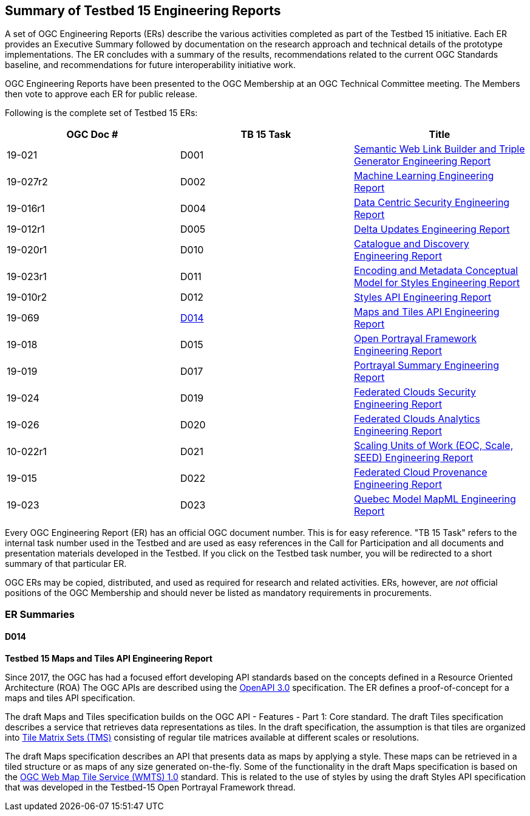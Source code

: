 [[ER_Overview]]
== Summary of Testbed 15 Engineering Reports

A set of OGC Engineering Reports (ERs) describe the various activities completed as part of the Testbed 15 initiative. Each ER provides an Executive Summary followed by documentation on the research approach and technical details of the prototype implementations. The ER concludes with a summary of the results, recommendations related to the current OGC Standards baseline, and recommendations for future interoperability initiative work.

OGC Engineering Reports have been presented to the OGC Membership at an OGC Technical Committee meeting. The Members then vote to approve each ER for public release.

Following is the complete set of Testbed 15 ERs:

[options="header"]
|===
|OGC Doc #|TB 15 Task|Title 
|19-021  | D001| http://docs.opengeospatial.org/per/19-021.html[Semantic Web Link Builder and Triple Generator Engineering Report]
|19-027r2| D002| http://docs.opengeospatial.org/per/19-027r2.html[Machine Learning Engineering Report]
|19-016r1| D004| http://docs.opengeospatial.org/per/19-016r1.html[Data Centric Security Engineering Report]
|19-012r1| D005| http://docs.opengeospatial.org/per/19-012r1.html[Delta Updates Engineering Report]
|19-020r1| D010| http://docs.opengeospatial.org/per/19-020r1.html[Catalogue and Discovery Engineering Report]
|19-023r1| D011| http://docs.opengeospatial.org/per/19-023r1.html[Encoding and Metadata Conceptual Model for Styles Engineering Report]
|19-010r2| D012| http://docs.opengeospatial.org/per/19-010r2.html[Styles API Engineering Report]
|19-069  | <<D014>>| http://docs.opengeospatial.org/per/19-069.html[Maps and Tiles API Engineering Report]
|19-018  | D015| http://docs.opengeospatial.org/per/19-018.html[Open Portrayal Framework Engineering Report]
|19-019  | D017| http://docs.opengeospatial.org/per/19-019.html[Portrayal Summary Engineering Report]
|19-024  | D019| http://docs.opengeospatial.org/per/19-024r1.html[Federated Clouds Security Engineering Report]
|19-026  | D020| http://docs.opengeospatial.org/per/19-026.html[Federated Clouds Analytics Engineering Report]
|10-022r1| D021| http://docs.opengeospatial.org/per/19-022r1.html[Scaling Units of Work (EOC, Scale, SEED) Engineering Report]
|19-015  | D022| http://docs.opengeospatial.org/per/19-015.html[Federated Cloud Provenance Engineering Report]
|19-023  | D023| http://docs.opengeospatial.org/per/19-046r1.html[Quebec Model MapML Engineering Report]
|===

Every OGC Engineering Report (ER) has an official OGC document number. This is for easy reference. "TB 15 Task" refers to the internal task number used in the Testbed and are used as easy references in the Call for Participation and all documents and presentation materials developed in the Testbed. If you click on the Testbed task number, you will be redirected to a short summary of that particular ER.

OGC ERs may be copied, distributed, and used as required for research and related activities. ERs, however, are _not_ official positions of the OGC Membership and should never be listed as mandatory requirements in procurements. 

=== ER Summaries

[[D014]]
==== D014

*Testbed 15 Maps and Tiles API Engineering Report*

Since 2017, the OGC has had a focused effort developing API standards based on the concepts defined in a Resource Oriented Architecture (ROA) The OGC APIs are described using the https://github.com/OAI/OpenAPI-Specification/blob/master/versions/3.0.0.md[OpenAPI 3.0] specification. The ER defines a proof-of-concept for a maps and tiles API specification.

The draft Maps and Tiles specification builds on the OGC API - Features - Part 1: Core standard. The draft Tiles specification describes a service that retrieves data representations as tiles. In the draft specification, the assumption is that tiles are organized into https://www.opengeospatial.org/standards/tms[Tile Matrix Sets (TMS)] consisting of regular tile matrices available at different scales or resolutions.

The draft Maps specification describes an API that presents data as maps by applying a style. These maps can be retrieved in a tiled structure or as maps of any size generated on-the-fly. Some of the functionality in the draft Maps specification is based on the https://www.opengeospatial.org/standards/wmts[OGC Web Map Tile Service (WMTS) 1.0] standard. This is related to the use of styles by using the draft Styles API specification that was developed in the Testbed-15 Open Portrayal Framework thread.
